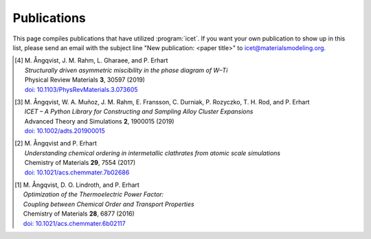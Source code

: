 .. _publications:
.. index:: Publications

Publications
************

This page compiles publications that have utilized :program:`icet`.
If you want your own publication to show up in this list, please send
an email with the subject line "New publication: <paper title>" to
icet@materialsmodeling.org.

.. [4]
   | M. Ångqvist, J. M. Rahm, L. Gharaee, and P. Erhart
   | *Structurally driven asymmetric miscibility in the phase diagram of W–Ti*
   | Physical Review Materials **3**, 30597 (2019)
   | `doi: 10.1103/PhysRevMaterials.3.073605 <https://doi.org/10.1103/PhysRevMaterials.3.073605>`_

.. [3]
   | M. Ångqvist, W. A. Muñoz, J. M. Rahm, E. Fransson, C. Durniak, P. Rozyczko, T. H. Rod, and P. Erhart
   | *ICET – A Python Library for Constructing and Sampling Alloy Cluster Expansions*
   | Advanced Theory and Simulations **2**, 1900015 (2019)
   | `doi: 10.1002/adts.201900015 <https://doi.org/10.1002/adts.201900015>`_

.. [2]
   | M. Ångqvist and P. Erhart
   | *Understanding chemical ordering in intermetallic clathrates from atomic scale simulations*
   | Chemistry of Materials **29**, 7554 (2017)
   | `doi: 10.1021/acs.chemmater.7b02686 <http://dx.doi.org/10.1021/acs.chemmater.7b02686>`_

.. [1]
   | M. Ångqvist, D. O. Lindroth, and P. Erhart
   | *Optimization of the Thermoelectric Power Factor:*
   | *Coupling between Chemical Order and Transport Properties*
   | Chemistry of Materials **28**, 6877 (2016)
   | `doi: 10.1021/acs.chemmater.6b02117 <http://dx.doi.org/10.1021/acs.chemmater.6b02117>`_
